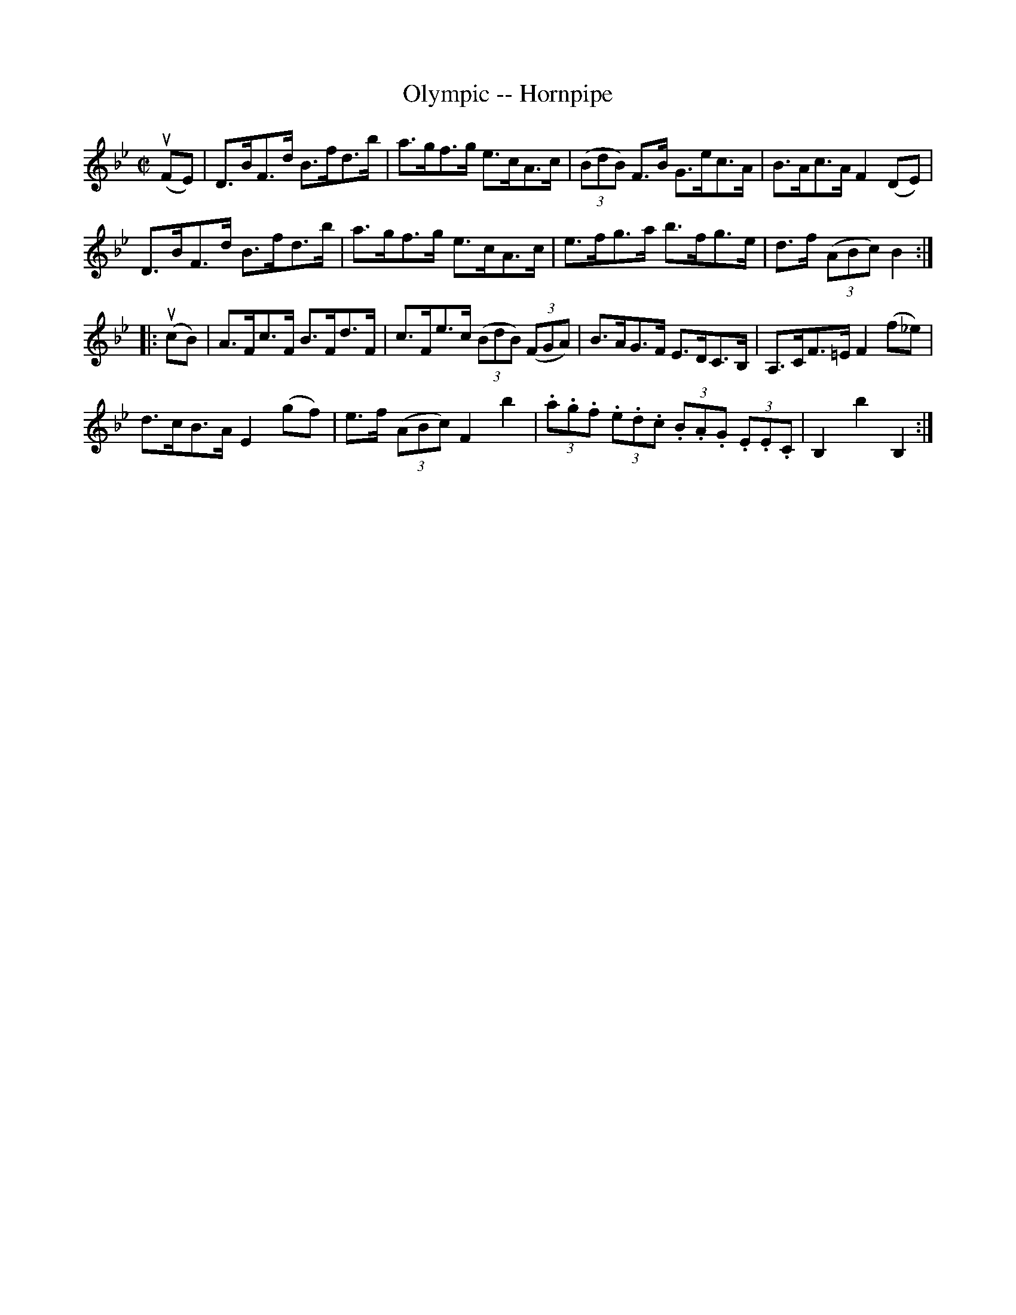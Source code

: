 X:1
T:Olympic -- Hornpipe
R:hornpipe
B:Cole's 1000 Fiddle Tunes
M:C|
L:1/8
K:Bb
(uFE)|D>BF>d B>fd>b|a>gf>g e>cA>c|\
((3BdB) F>B G>ec>A|B>Ac>A F2(DE)|
D>BF>d B>fd>b|a>gf>g e>cA>c|\
e>fg>a b>fg>e|d>f ((3ABc)B2:|
|:(ucB)|A>Fc>F B>Fd>F|c>Fe>c ((3BdB) ((3FGA)|\
B>AG>F E>DC>B,|A,>CF>=E F2 (f_e)|
d>cB>A E2 (gf)|e>f ((3ABc) F2b2|\
(3.a.g.f (3.e.d.c (3.B.A.G (3.E.E.C|B,2b2B,2:|

